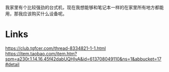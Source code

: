 我家里有个比较强劲的台式机，现在我想能够和笔记本一样的在家里所有地方都能用，那我应该购买什么设备呢。



* Links
https://club.tgfcer.com/thread-8334821-1-1.html
https://item.taobao.com/item.htm?spm=a230r.1.14.16.45f42dabUQHIyA&id=613708049110&ns=1&abbucket=17#detail
